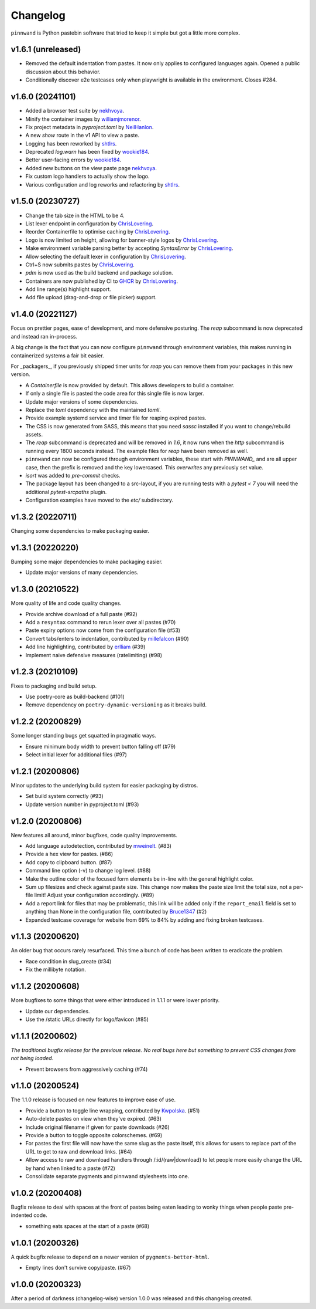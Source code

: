 Changelog
#########

``pinnwand`` is Python pastebin software that tried to keep it simple but got
a little more complex.

v1.6.1 (unreleased)
*******************
* Removed the default indentation from pastes. It now only applies to configured 
  languages again. Opened a public discussion about this behavior.
* Conditionally discover e2e testcases only when playwright is available in
  the environment. Closes #284.

v1.6.0 (20241101)
*******************
* Added a browser test suite by nekhvoya_.
* Minify the container images by williamjmorenor_.
* Fix project metadata in `pyproject.toml` by NeilHanlon_.
* A new `show` route in the v1 API to view a paste.
* Logging has been reworked by shtlrs_.
* Deprecated `log.warn` has been fixed by wookie184_.
* Better user-facing errors by wookie184_.
* Added new buttons on the view paste page nekhvoya_.
* Fix custom logo handlers to actually show the logo.
* Various configuration and log reworks and refactoring by shtlrs_.

v1.5.0 (20230727)
*****************
* Change the tab size in the HTML to be 4.
* List lexer endpoint in configuration by ChrisLovering_.
* Reorder Containerfile to optimise caching by ChrisLovering_.
* Logo is now limited on height, allowing for banner-style logos by ChrisLovering_.
* Make environment variable parsing better by accepting `SyntaxError` by ChrisLovering_.
* Allow selecting the default lexer in configuration by ChrisLovering_.
* Ctrl+S now submits pastes by ChrisLovering_.
* `pdm` is now used as the build backend and package solution.
* Containers are now published by CI to GHCR_ by ChrisLovering_.
* Add line range(s) highlight support.
* Add file upload (drag-and-drop or file picker) support.

v1.4.0 (20221127)
*****************
Focus on prettier pages, ease of development, and more defensive posturing. The
`reap` subcommand is now deprecated and instead ran in-process.

A big change is the fact that you can now configure ``pinnwand`` through
environment variables, this makes running in containerized systems a fair bit
easier.

For _packagers_, if you previously shipped timer units for `reap` you can remove
them from your packages in this new version.

* A `Containerfile` is now provided by default. This allows developers to build
  a container.
* If only a single file is pasted the code area for this single file is now
  larger.
* Update major versions of some dependencies.
* Replace the `toml` dependency with the maintained `tomli`.
* Provide example systemd service and timer file for reaping expired pastes.
* The CSS is now generated from SASS, this means that you need `sassc`
  installed if you want to change/rebuild assets.
* The `reap` subcommand is deprecated and will be removed in `1.6`, it now
  runs when the `http` subcommand is running every 1800 seconds instead. The
  example files for `reap` have been removed as well.
* ``pinnwand`` can now be configured through environment variables, these
  start with `PINNWAND_` and are all upper case, then the prefix is removed
  and the key lowercased. This *overwrites* any previously set value.
* `isort` was added to `pre-commit` checks.
* The package layout has been changed to a src-layout, if you are running tests
  with a `pytest < 7` you will need the additional `pytest-srcpaths` plugin.
* Configuration examples have moved to the `etc/` subdirectory.

v1.3.2 (20220711)
*****************
Changing some dependencies to make packaging easier.

v1.3.1 (20220220)
*****************
Bumping some major dependencies to make packaging easier.

* Update major versions of many dependencies.

v1.3.0 (20210522)
*****************
More quality of life and code quality changes.

* Provide archive download of a full paste (#92)
* Add a ``resyntax`` command to rerun lexer over all pastes (#70)
* Paste expiry options now come from the configuration file (#53)
* Convert tabs/enters to indentation, contributed by millefalcon_ (#90)
* Add line highlighting, contributed by erlliam_ (#39)
* Implement naive defensive measures (ratelimiting) (#98)

v1.2.3 (20210109)
*****************
Fixes to packaging and build setup.

* Use poetry-core as build-backend (#101)
* Remove dependency on ``poetry-dynamic-versioning`` as it breaks build.

v1.2.2 (20200829)
*****************
Some longer standing bugs get squatted in pragmatic ways.

* Ensure minimum body width to prevent button falling off (#79)
* Select initial lexer for additional files (#97)

v1.2.1 (20200806)
*****************
Minor updates to the underlying build system for easier packaging by
distros.

* Set build system correctly (#93)
* Update version number in pyproject.toml (#93)

v1.2.0 (20200806)
*****************
New features all around, minor bugfixes, code quality improvements.

* Add language autodetection, contributed by mweinelt_. (#83)
* Provide a hex view for pastes. (#86)
* Add copy to clipboard button. (#87)
* Command line option (-v) to change log level. (#88)
* Make the outline color of the focused form elements be in-line with the
  general highlight color.
* Sum up filesizes and check against paste size. This change now makes the
  paste size limit the total size, not a per-file limit! Adjust your
  configuration accordingly. (#89)
* Add a report link for files that may be problematic, this link will be
  added only if the ``report_email`` field is set to anything than None in the
  configuration file, contributed by Bruce1347_ (#2)
* Expanded testcase coverage for website from 69% to 84% by adding and fixing
  broken testcases.

v1.1.3 (20200620)
*****************
An older bug that occurs rarely resurfaced. This time a bunch of code has been
written to eradicate the problem.

* Race condition in slug_create (#34)
* Fix the millibyte notation.

v1.1.2 (20200608)
*****************
More bugfixes to some things that were either introduced in 1.1.1 or were
lower priority.

* Update our dependencies.
* Use the /static URLs directly for logo/favicon (#85)

v1.1.1 (20200602)
*****************
*The traditional bugfix release for the previous release. No real bugs here
but something to prevent CSS changes from not being loaded.*

* Prevent browsers from aggressively caching (#74)

v1.1.0 (20200524)
*****************
The 1.1.0 release is focused on new features to improve ease of use.

* Provide a button to toggle line wrapping, contributed by Kwpolska_. (#51)
* Auto-delete pastes on view when they've expired. (#63)
* Include original filename if given for paste downloads (#26)
* Provide a button to toggle opposite colorschemes. (#69)
* For pastes the first file will now have the same slug as the paste itself,
  this allows for users to replace part of the URL to get to raw and download
  links. (#64)
* Allow access to raw and download handlers through /:id/(raw|download) to
  let people more easily change the URL by hand when linked to a paste (#72)
* Consolidate separate pygments and pinnwand stylesheets into one.

v1.0.2 (20200408)
*****************

Bugfix release to deal with spaces at the front of pastes being eaten leading
to wonky things when people paste pre-indented code.

* something eats spaces at the start of a paste (#68)

v1.0.1 (20200326)
*****************

A quick bugfix release to depend on a newer version of ``pygments-better-html``.

* Empty lines don't survive copy/paste. (#67)

v1.0.0 (20200323)
*****************

After a period of darkness (changelog-wise) version 1.0.0 was released and this
changelog created.

.. _Kwpolska: https://github.com/Kwpolska
.. _mweinelt: https://github.com/mweinelt
.. _Bruce1347: https://github.com/Bruce1347
.. _millefalcon: https://github.com/millefalcon
.. _erlliam: https://github.com/erlliam
.. _ChrisLovering: https://github.com/ChrisLovering
.. _GHCR: https://ghcr.io/supakeen/pinnwand
.. _nekhvoya: https://github.com/nekhvoya
.. _williamjmorenor: https://github.com/williamjmorenor
.. _NeilHanlon: https://github.com/NeilHanlon
.. _shtlrs: https://github.com/shtlrs
.. _wookie184: https://github.com/wookie184
